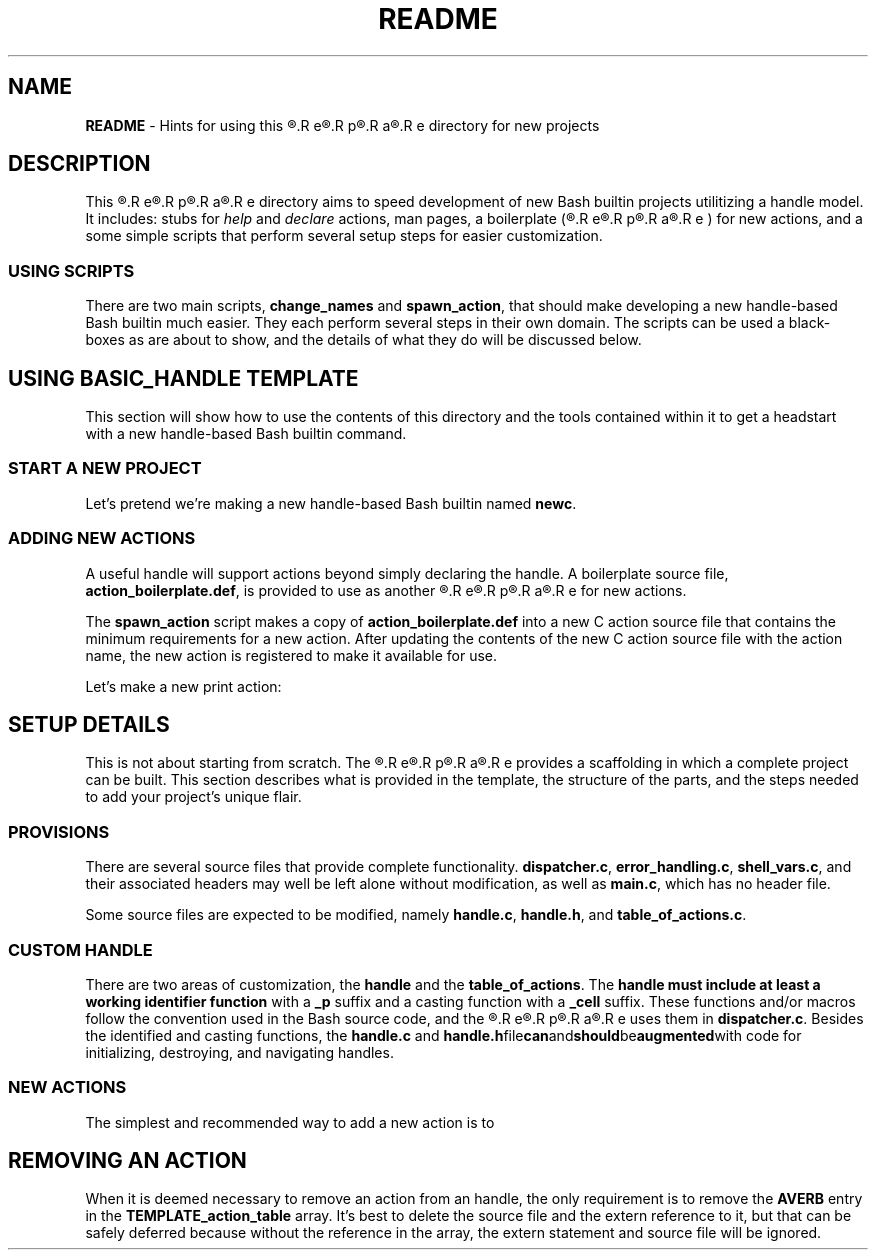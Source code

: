 .\" obfuscate the t-word to prevent its being replaced by 'sed'
.\" with other occurrences of the word:
.de Tword
.R T\c
.R E\c
.R M\c
.R P\c
.R L\c
.R A\c
.R T\c
.R E\c
..
.de tword
.R t\c
.R e\c
.R m\c
.R p\c
.R l\c
.R a\c
.R t\c
.R e
..
.TH README 7
.SH NAME
.B README
\- Hints for using this
.tword
directory for new projects
.SH DESCRIPTION
.PP
This
.tword
directory aims to speed development of new Bash builtin projects
utilitizing a handle model.
It includes:
stubs for
.IR help " and " declare
actions, man pages, a boilerplate
(\c
.tword \c
)
for new actions, and a some simple scripts that perform several
setup steps for easier customization.
.SS USING SCRIPTS
.PP
There are two main scripts,
.BR change_names " and " spawn_action ,
that should make developing a new handle-based Bash builtin much
easier.
They each perform several steps in their own domain.
The scripts can be used a black-boxes as are about to show, and the
details of what they do will be discussed below.
.SH USING BASIC_HANDLE TEMPLATE
.PP
This section will show how to use the contents of this directory
and the tools contained within it to get a headstart with a new
handle-based Bash builtin command.
.SS START A NEW PROJECT
.PP
Let's pretend we're making a new handle-based Bash builtin named
.BR newc .
.TS
tab(|);
l lx.
T{
.EX
cp -r ../basic_handle ~/work/newc
.EE
T}|T{
Copy this directory to a new project directory.
T}

T{
.EX
cd ~/work/newc
.EE
T}|T{
Enter the new directory.
T}

T{
.EX
\&./change_names newc
.EE
T}|T{
Change file contents and file and directory names to use the project name.
T}

T{
.EX
make
.EE
T}|T{
Create the barebones Bash builtin.
T}
.TE
.SS ADDING NEW ACTIONS
.PP
A useful handle will support actions beyond simply declaring the
handle.
A boilerplate source file,
.BR action_boilerplate.def ,
is provided to use as another
.tword
for new actions.
.PP
The
.B spawn_action
script makes a copy of
.B action_boilerplate.def
into a new C action source file that contains the minimum requirements
for a new action.
After updating the contents of the new C action source file with the
action name, the new action is registered to make it available for use.
.PP
Let's make a new print action:
.TS
tab(|);
l lx.
T{
\&./spawn_action print
T}|T{
Creates a new file,
.BR action_print.c ,
and registers the new action in
.BR table_of_actions.c .
T}

T{
emacs action_print.c
T}|T{
Add
.B print
implementation to the new action file.
Also pay attention to the
.B needs_handle
flag in the verb declaration if you're making an action that doesn't
need an initialized action.
T}
.TE

.SH SETUP DETAILS
.PP
This is not about starting from scratch.
The
.tword
provides a scaffolding in which a complete project can be built.
This section describes what is provided in the template, the
structure of the parts, and the steps needed to add your project's
unique flair.
.SS PROVISIONS
.PP
There are several source files that provide complete functionality.
.BR dispatcher.c ", " error_handling.c ", " shell_vars.c ,
and their associated headers may well be left alone without
modification, as well as
.BR main.c ,
which has no header file.
.PP
Some source files are expected to be modified, namely
.BR handle.c ", " handle.h ", and " table_of_actions.c .
.SS CUSTOM HANDLE
.PP
There are two areas of customization, the
.BR handle " and the " table_of_actions .
The
.B handle must include at least a working identifier function
with a
.B _p
suffix and a casting function with a
.B _cell
suffix.
These functions and/or macros follow the convention used in the
Bash source code, and the
.tword
uses them in
.BR dispatcher.c .
Besides the identified and casting functions, the
.BR handle.c " and " handle.h file can and should be augmented with
code for initializing, destroying, and navigating handles.
.SS NEW ACTIONS
.PP
The simplest and recommended way to add a new action is to
.TS
tab(|);
l lx.
1|T{
Copy
.B action_boilerplate.def
to a C source file.
T}

2|T{
With
.B sed
or your text processor,
change the string
.I boilerplate
to the new action's name.
T}

3|T{
.PP
In
.BR table_of_actions.c ,
dd an
.B extern
statement and a pointer to the new
.B AVERB
object to the
.I action_table
array.
.PP
Make sure the new entries come before the
insertion point marker comments that start with
.IR "// END-OF-"
to permit subsequent usage fo the
.B spawn_action
script.
T}
.TE

.SH REMOVING AN ACTION
.PP
When it is deemed necessary to remove an action from an handle,
the only requirement is to remove the
.B AVERB
entry in the
.B TEMPLATE_action_table
array.
It's best to delete the source file and the extern reference to it,
but that can be safely deferred because without the reference in the
array, the extern statement and source file will be ignored.
